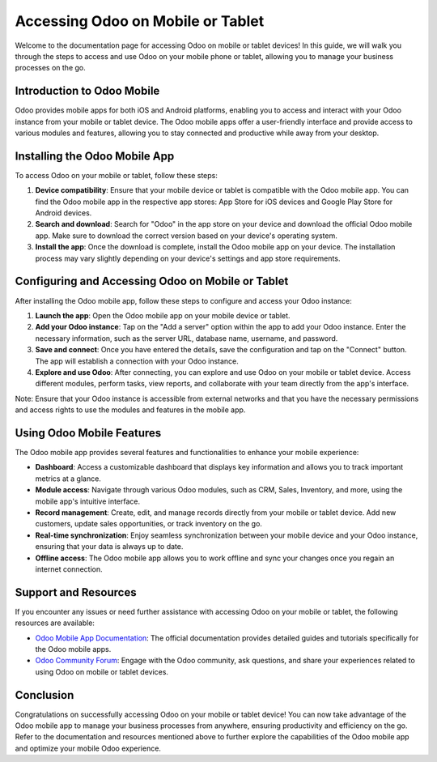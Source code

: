 .. 

Accessing Odoo on Mobile or Tablet
==================================

Welcome to the documentation page for accessing Odoo on mobile or tablet devices! In this guide, we will walk you through the steps to access and use Odoo on your mobile phone or tablet, allowing you to manage your business processes on the go.

Introduction to Odoo Mobile
---------------------------

Odoo provides mobile apps for both iOS and Android platforms, enabling you to access and interact with your Odoo instance from your mobile or tablet device. The Odoo mobile apps offer a user-friendly interface and provide access to various modules and features, allowing you to stay connected and productive while away from your desktop.

Installing the Odoo Mobile App
------------------------------

To access Odoo on your mobile or tablet, follow these steps:

1. **Device compatibility**: Ensure that your mobile device or tablet is compatible with the Odoo mobile app. You can find the Odoo mobile app in the respective app stores: App Store for iOS devices and Google Play Store for Android devices.

2. **Search and download**: Search for "Odoo" in the app store on your device and download the official Odoo mobile app. Make sure to download the correct version based on your device's operating system.

3. **Install the app**: Once the download is complete, install the Odoo mobile app on your device. The installation process may vary slightly depending on your device's settings and app store requirements.

Configuring and Accessing Odoo on Mobile or Tablet
--------------------------------------------------

After installing the Odoo mobile app, follow these steps to configure and access your Odoo instance:

1. **Launch the app**: Open the Odoo mobile app on your mobile device or tablet.

2. **Add your Odoo instance**: Tap on the "Add a server" option within the app to add your Odoo instance. Enter the necessary information, such as the server URL, database name, username, and password.

3. **Save and connect**: Once you have entered the details, save the configuration and tap on the "Connect" button. The app will establish a connection with your Odoo instance.

4. **Explore and use Odoo**: After connecting, you can explore and use Odoo on your mobile or tablet device. Access different modules, perform tasks, view reports, and collaborate with your team directly from the app's interface.

Note: Ensure that your Odoo instance is accessible from external networks and that you have the necessary permissions and access rights to use the modules and features in the mobile app.

Using Odoo Mobile Features
--------------------------

The Odoo mobile app provides several features and functionalities to enhance your mobile experience:

- **Dashboard**: Access a customizable dashboard that displays key information and allows you to track important metrics at a glance.

- **Module access**: Navigate through various Odoo modules, such as CRM, Sales, Inventory, and more, using the mobile app's intuitive interface.

- **Record management**: Create, edit, and manage records directly from your mobile or tablet device. Add new customers, update sales opportunities, or track inventory on the go.

- **Real-time synchronization**: Enjoy seamless synchronization between your mobile device and your Odoo instance, ensuring that your data is always up to date.

- **Offline access**: The Odoo mobile app allows you to work offline and sync your changes once you regain an internet connection.

Support and Resources
---------------------

If you encounter any issues or need further assistance with accessing Odoo on your mobile or tablet, the following resources are available:

- `Odoo Mobile App Documentation <https://www.odoo.com/documentation/mobile>`__: The official documentation provides detailed guides and tutorials specifically for the Odoo mobile apps.

- `Odoo Community Forum <https://www.odoo.com/forum>`__: Engage with the Odoo community, ask questions, and share your experiences related to using Odoo on mobile or tablet devices.

Conclusion
----------

Congratulations on successfully accessing Odoo on your mobile or tablet device! You can now take advantage of the Odoo mobile app to manage your business processes from anywhere, ensuring productivity and efficiency on the go. Refer to the documentation and resources mentioned above to further explore the capabilities of the Odoo mobile app and optimize your mobile Odoo experience.